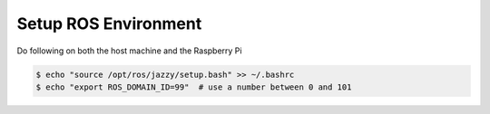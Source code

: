 =====================
Setup ROS Environment
=====================

Do following on both the host machine and the Raspberry Pi

.. code-block:: console

   $ echo "source /opt/ros/jazzy/setup.bash" >> ~/.bashrc
   $ echo "export ROS_DOMAIN_ID=99"  # use a number between 0 and 101

